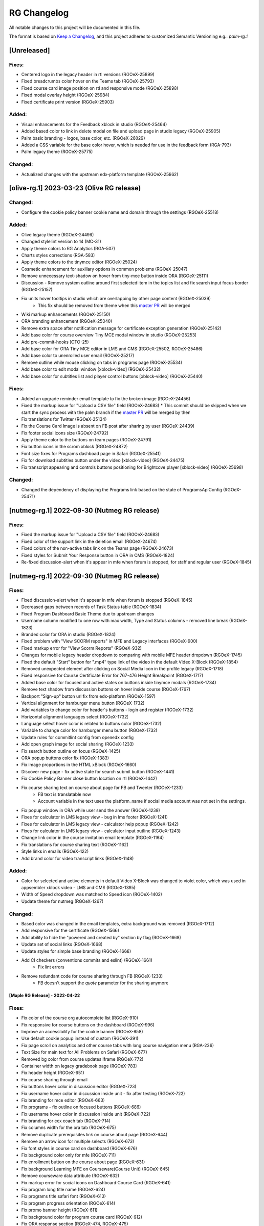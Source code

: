RG Changelog
############

All notable changes to this project will be documented in this file.

The format is based on `Keep a Changelog <https://keepachangelog.com/en/1.0.0/>`_,
and this project adheres to customized Semantic Versioning e.g.: `palm-rg.1`

[Unreleased]
************

Fixes:
======
* Centered logo in the legacy header in rtl versions (RGOeX-25899)
* Fixed breadcrumbs color hover on the Teams tab (RGOeX-25793)
* Fixed course card image position on rtl and responsive mode (RGOeX-25898)
* Fixed modal overlay height (RGOeX-25984)
* Fixed certificate print version (RGOeX-25903)

Added:
======
* Visual enhancements for the Feedback xblock in studio (RGOeX-25464)
* Added based color to link in delete modal on file and upload page in studio legacy (RGOeX-25905)
* Palm basic branding - logos, base color, etc. (RGOeX-26029)
* Added a CSS variable for the base color hover, which is needed for use in the feedback form (RGA-793)
* Palm legacy theme (RGOeX-25775)

Changed:
========
* Actualized changes with the upstream edx-platform template (RGOeX-25962)

[olive-rg.1] 2023-03-23 (Olive RG release)
******************************************

Changed:
========
* Configure the cookie policy banner cookie name and domain through the settings (RGOeX-25518)

Added:
======
* Olive legacy theme (RGOeX-24496)
* Changed stylelint version to 14 (MC-31)
* Apply theme colors to RG Analytics (RGA-507)
* Charts styles corrections (RGA-583)
* Apply theme colors to the tinymce editor (RGOeX-25024)
* Cosmetic enhancement for auxiliary options in common problems (RGOeX-25047)
* Remove unnecessary text-shadow on hover from tiny-mce button inside ORA (RGOeX-25111)
* Discussion - Remove system outline around first selected item in the topics list and fix search input focus border (RGOeX-25157)
* Fix units hover tooltips in studio which are overlapping by other page content (RGOeX-25039)
    * This fix should be removed from theme when this `master PR <https://github.com/openedx/edx-platform/pull/31671>`_ will be merged
* Wiki markup enhancements (RGOeX-25150)
* ORA branding enhancement (RGOeX-25040)
* Remove extra space after notification message for certificate exception generation (RGOeX-25142)
* Add base color for course overview Tiny MCE modal window in studio (RGOeX-25253)
* Add pre-commit-hooks (CTO-25)
* Add base color for ORA Tiny MCE editor in LMS and CMS (RGOeX-25502, RGOeX-25486)
* Add base color to unenrolled user email (RGOeX-25217)
* Remove outline while mouse clicking on tabs in programs page (RGOeX-25534)
* Add base color to edit modal window [xblock-video] (RGOeX-25432)
* Add base color for subtitles list and player control buttons [xblock-video] (RGOeX-25440)

Fixes:
======
* Added an upgrade reminder email template to fix the broken image (RGOeX-24456)
* Fixed the markup issue for "Upload a CSV file" field (RGOeX-24683)
  * This commit should be skipped when we start the sync process with the palm branch if the `master PR <https://github.com/openedx/edx-platform/pull/31288>`_ will be merged by then
* Fix translations for Twitter (RGOeX-25134)
* Fix the Course Card Image is absent on FB post after sharing by user (RGOeX-24439)
* Fix footer social icons size (RGOeX-24792)
* Apply theme color to the buttons on team pages (RGOeX-24791)
* Fix button icons in the scrom xblock (RGOeX-24872)
* Font size fixes for Programs dashboad page in Safari (RGOeX-25541)
* Fix for download subtitles button under the video [xblock-video] (RGOeX-24475)
* Fix transcript appearing and controls buttons positioning for Brightcove player [xblock-video] (RGOeX-25698)

Changed:
========
* Changed the dependency of displaying the Programs link based on the state of ProgramsApiConfig (RGOeX-25471)

[nutmeg-rg.1] 2022-09-30 (Nutmeg RG release)
********************************************

Fixes:
======
* Fixed the markup issue for "Upload a CSV file" field (RGOeX-24683)
* Fixed color of the support link in the deletion email (RGOeX-24674)
* Fixed colors of the non-active tabs link on the Teams page (RGOeX-24673)
* Fixed styles for Submit Your Response button in ORA in CMS (RGOeX-1824)
* Re-fixed discussion-alert when it's appear in mfe when forum is stopped, for staff and regular user  (RGOeX-1845)

[nutmeg-rg.1] 2022-09-30 (Nutmeg RG release)
********************************************

Fixes:
======
* Fixed discussion-alert when it's appear in mfe when forum is stopped (RGOeX-1845)
* Decreased gaps between records of Task Status table (RGOeX-1834)
* Fixed Program Dashboard Basic Theme due to upstream changes
* Username column modified to one row with max width, Type and Status columns - removed line break (RGOeX-1823)
* Branded color for ORA in studio (RGOeX-1824)
* Fixed problem with "View SCORM reports" in MFE and Legacy interfaces (RGOeX-900)
* Fixed markup error for "View Scorm Reports" (RGOeX-932)
* Changes for mobile legacy header dropdown to comparing with mobile MFE header dropdown (RGOeX-1745)
* Fixed the default "Start" button for ".mp4" type link of the video in the default Video X-Block (RGOeX-1854)
* Removed unexpected element after clicking on Social Media Icon in the profile legacy (RGOeX-1718)
* Fixed responsive for Course Certificate Error for 767-476 Height Breakpoint (RGOeX-1717)
* Added base color for focused and active states on buttons inside tinymce modals (RGOeX-1734)
* Remove text shadow from discussion buttons on hover inside course (RGOeX-1767)
* Backport "Sign-up" button url fix from edx-platform (RGOeX-1597)
* Vertical alignment for hamburger menu button (RGOeX-1732)
* Add variables to change color for header's buttons - login and register (RGOeX-1732)
* Horizontal alignment languages select (RGOeX-1732)
* Language select hover color is related to buttons color (RGOeX-1732)
* Variable to change color for hamburger menu button (RGOeX-1732)
* Update rules for commitlint config from openedx config
* Add open graph image for social sharing (RGOeX-1233)
* Fix search button outline on focus (RGOeX-1425)
* ORA popup buttons color fix (RGOeX-1383)
* Fix image proportions in the HTML xBlock (RGOeX-1660)
* Discover new page - fix active state for search submit button (RGOeX-1441)
* Fix Cookie Policy Banner close button location on rtl (RGOeX-1442)
* Fix course sharing text on course about page for FB and Tweeter (RGOeX-1233)
    * FB text is translatable now
    * Account variable in the text uses the platform_name if social media account was not set in the settings.
* Fix popup window in ORA while user send the answer (RGOeX-1238)
* Fixes for calculator in LMS legacy view - bug in lms footer (RGOeX-1241)
* Fixes for calculator in LMS legacy view - calculator help popup (RGOeX-1242)
* Fixes for calculator in LMS legacy view - calculator input outline (RGOeX-1243)
* Change link color in the course invitation email template (RGOeX-1164)
* Fix translations for course sharing text (RGOeX-1162)
* Style links in emails (RGOeX-122)
* Add brand color for video transcript links (RGOeX-1148)

Added:
======
* Color for selected and active elements in default Video X-Block was changed to violet color, which was used in appsembler xblock video - LMS and CMS (RGOeX-1395)
* Width of Speed dropdown was matched to Speed icon (RGOeX-1402)
* Update theme for nutmeg (RGOeX-1267)

Changed:
========
* Based color was changed in the email templates, extra background was removed (RGOeX-1712)
* Add responsive for the certificate (RGOeX-1566)
* Add ability to hide the "powered and created by" section by flag (RGOeX-1668)
* Update set of social links (RGOeX-1668)
* Update styles for simple base branding (RGOeX-1668)
* Add CI checkers (conventions commits and eslint) (RGOeX-1661)
    * Fix lint errors
* Remove redundant code for course sharing through FB (RGOeX-1233)
    * FB doesn't support the `quote` parameter for the sharing anymore


[Maple RG Release] - 2022-04-22
~~~~~~~~~~~~~~~~~~~~~~~~~~~~~~~

Fixes:
======
* Fix color of the course org autocomplete list (RGOeX-910)
* Fix responsive for course buttons on the dashboard (RGOeX-996)
* Improve an accessibility for the cookie banner (RGOeX-858)
* Use default cookie popup instead of custom (RGOeX-391)
* Fix page scroll on analytics and other course tabs with long course navigation menu (RGA-236)
* Text Size for main text for All Problems on Safari (RGOeX-677)
* Removed bg color from course updates iframe (RGOeX-772)
* Container width on legacy gradebook page (RGOeX-783)
* Fix header height (RGOeX-651)
* Fix course sharing through email
* Fix buttons hover color in discussion editor (RGOeX-723)
* Fix username hover color in discussion inside unit - fix after testing (RGOeX-722)
* Fix branding for mce editor (RGOeX-663)
* Fix programs - fix outline on focused buttons (RGOeX-686)
* Fix username hover color in discussion inside unit (RGOeX-722)
* Fix branding for ccx coach tab (RGOeX-714)
* Fix columns width for the ora tab (RGOeX-675)
* Remove duplicate prerequisites link on course about page (RGOeX-644)
* Remove an arrow icon for multiple selects (RGOeX-673)
* Fix font styles in course card on dashboard (RGOeX-676)
* Fix background color only for mfe (RGOeX-711)
* Fix enrollment button on the course about page (RGOeX-631)
* Fix background Learning MFE on Courseware(Course Unit) (RGOeX-645)
* Remove courseware data attribute (RGOeX-632)
* Fix markup error for social icons on Dashboard Course Card (RGOeX-641)
* Fix program long title name (RGOeX-624)
* Fix programs title safari font (RGOeX-613)
* Fix program progress orientation (RGOeX-614)
* Fix promo banner height (RGOeX-611)
* Fix background color for program course card (RGOeX-612)
* Fix ORA response section (RGOeX-474, RGOeX-475)
* Instructor tab - markup fixes (RGOeX-442)

Added:
======
* Cookie policy banner (RGOeX-391)
* Add a favicon for MFEs and remove background for content through iframe (RGOeX-678)
* Prepare basic theme for new release (RGOeX-503)


[Lilac RG Release] - 2021-11-10
~~~~~~~~~~~~~~~~~~~~~~~~~~~~~~~

Fixes:
======
* Fix facebook and twitter share links on course about
* Fix active inputs and selects on promblems xblock (RGOeX-452)
* Fix button hover on Discussion inside course (RGOeX-447)
* Add markup fixes on Instructor tab - Special Exams (RGOeX-443)
* All Topics - fix button width on discussion (RGOeX-453)
* Fix profile social links - fix hover state (RGOeX-441)
* Fix extra padding on Course About in Safari (RGOeX-437)
* Change position of view course button on dashboard and certificate button (RGOeX-412)
* Add brand color for email templates (RGOeX-433)
* ORA xBlock branding (RGOeX-345)
* Add ability to order static pages nav in the footer (RGOeX-390)
* Add nofollow attr for RG links in the footer (RGOeX-364)
* Add favicon to the LMS and the CMS pages (RGOeX-421)
* Fix 500 error on the dashboard when course has 2 course modes (RGOeX-425)
* Remove sysadmin functionality (RGOeX-408)
* Fix styles for nav next/prev button in the course unit (RGOeX-370)

Added:
======
* Prepare basic theme for new release (RGOeX-370)

Changed:
========
* Update checklist for basic theme
